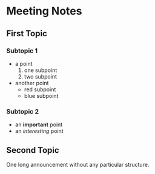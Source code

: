 * Meeting Notes
** First Topic
*** Subtopic 1
+ a point
  1. one subpoint
  2. two subpoint
+ another point
  + red subpoint
  + blue subpoint
*** Subtopic 2
+ an *important* point
+ an /interesting/ point
** Second Topic
One long announcement without any particular structure.
